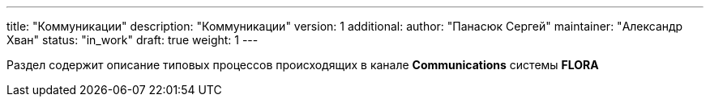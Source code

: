 ---
title: "Коммуникации"
description: "Коммуникации"
version: 1
additional:
    author: "Панасюк Сергей"
    maintainer: "Александр Хван"
    status: "in_work"
draft: true
weight: 1
---

Раздел содержит описание типовых процессов происходящих в канале *Communications* системы *FLORA*